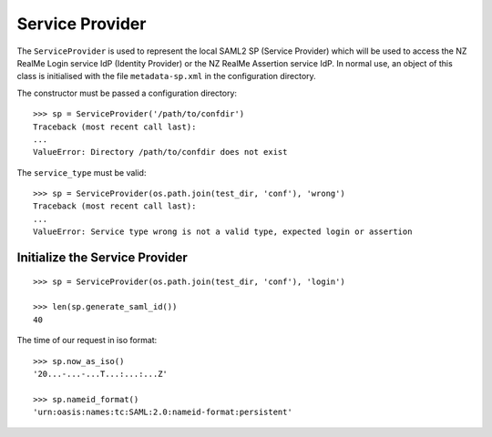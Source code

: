 Service Provider
================


The ``ServiceProvider`` is used to represent the local SAML2 SP (Service Provider) which
will be used to access the NZ RealMe Login service IdP (Identity Provider) or
the NZ RealMe Assertion service IdP.  In normal use, an object of this class is
initialised with the file ``metadata-sp.xml`` in the configuration directory.

The constructor must be passed a configuration directory::

    >>> sp = ServiceProvider('/path/to/confdir')
    Traceback (most recent call last):
    ...
    ValueError: Directory /path/to/confdir does not exist

The ``service_type`` must be valid::

    >>> sp = ServiceProvider(os.path.join(test_dir, 'conf'), 'wrong')
    Traceback (most recent call last):
    ...
    ValueError: Service type wrong is not a valid type, expected login or assertion

Initialize the Service Provider
-------------------------------

::

    >>> sp = ServiceProvider(os.path.join(test_dir, 'conf'), 'login')

    >>> len(sp.generate_saml_id())
    40

The time of our request in iso format::

    >>> sp.now_as_iso()
    '20...-...-...T...:...:...Z'

    >>> sp.nameid_format()
    'urn:oasis:names:tc:SAML:2.0:nameid-format:persistent'
